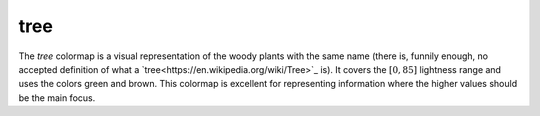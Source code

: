 .. _tree:

tree
----
.. image:: ../../../../cmasher/colormaps/tree/tree.png
    :alt: Visual representation of the *tree* colormap.
    :width: 100%
    :align: center

.. image:: ../../../../cmasher/colormaps/tree/tree_viscm.png
    :alt: Statistics of the *tree* colormap.
    :width: 100%
    :align: center

The *tree* colormap is a visual representation of the woody plants with the same name (there is, funnily enough, no accepted definition of what a `tree<https://en.wikipedia.org/wiki/Tree>`_ is).
It covers the :math:`[0, 85]` lightness range and uses the colors green and brown.
This colormap is excellent for representing information where the higher values should be the main focus.